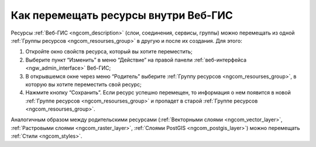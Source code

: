 .. _ngcom_parent_change:

Как перемещать ресурсы внутри Веб-ГИС
======================================

Ресурсы :ref:`Веб-ГИС <ngcom_description>` (слои, соединения, сервисы, группы) можно перемещать из одной :ref:`Группы ресурсов <ngcom_resourses_group>` в другую и после их создания. Для этого:

#. Откройте окно свойств ресурса, который вы хотите переместить;
#. Выберите пункт “Изменить” в меню “Действие” на правой панели :ref:`веб-интерфейса <ngw_admin_interface>` Веб-ГИС;
#. В открывшемся окне через меню “Родитель” выберите :ref:`Группу ресурсов <ngcom_resourses_group>`, в которую вы хотите переместить свой ресурс;
#. Нажмите кнопку “Сохранить”. Если ресурс успешно перемещен, то информация о нем появится в новой :ref:`Группе ресурсов <ngcom_resourses_group>` и пропадет в старой :ref:`Группе ресурсов <ngcom_resourses_group>`.

Аналогичным образом между родительскими ресурсами (:ref:`Векторными слоями <ngcom_vector_layer>`, :ref:`Растровыми слоями <ngcom_raster_layer>`, :ref:`Слоями PostGIS <ngcom_postgis_layer>`) можно перемещать :ref:`Стили <ngcom_styles>`.
